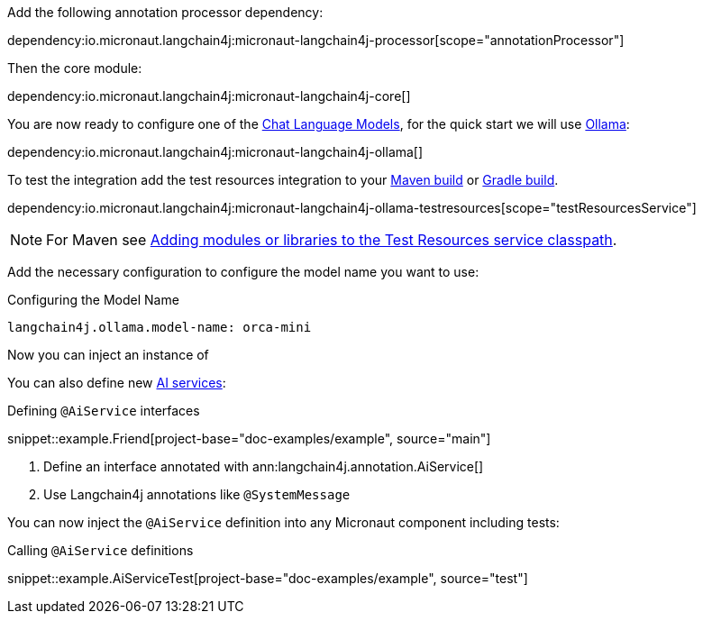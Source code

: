 Add the following annotation processor dependency:

dependency:io.micronaut.langchain4j:micronaut-langchain4j-processor[scope="annotationProcessor"]

Then the core module:

dependency:io.micronaut.langchain4j:micronaut-langchain4j-core[]

You are now ready to configure one of the <<chatModels, Chat Language Models>>, for the quick start we will use <<ollama, Ollama>>:

dependency:io.micronaut.langchain4j:micronaut-langchain4j-ollama[]

To test the integration add the test resources integration to your https://micronaut-projects.github.io/micronaut-maven-plugin/latest/examples/test-resources.html[Maven build] or https://micronaut-projects.github.io/micronaut-gradle-plugin/latest/#_the_test_resources_plugin[Gradle build].

dependency:io.micronaut.langchain4j:micronaut-langchain4j-ollama-testresources[scope="testResourcesService"]

NOTE: For Maven see https://micronaut-projects.github.io/micronaut-maven-plugin/latest/examples/test-resources.html#adding_modules_or_libraries_to_the_test_resources_service_classpath[Adding modules or libraries to the Test Resources service classpath].

Add the necessary configuration to configure the model name you want to use:

.Configuring the Model Name
[configuration]
----
langchain4j.ollama.model-name: orca-mini
----

Now you can inject an instance of

You can also define new https://docs.langchain4j.dev/tutorials/ai-services[AI services]:

.Defining `@AiService` interfaces
snippet::example.Friend[project-base="doc-examples/example", source="main"]

<1> Define an interface annotated with ann:langchain4j.annotation.AiService[]
<2> Use Langchain4j annotations like `@SystemMessage`

You can now inject the `@AiService` definition into any Micronaut component including tests:

.Calling `@AiService` definitions
snippet::example.AiServiceTest[project-base="doc-examples/example", source="test"]
